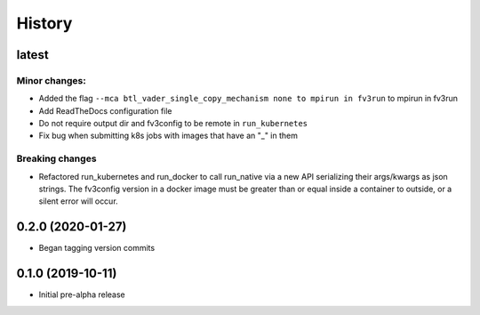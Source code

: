 =======
History
=======

latest
------

Minor changes:
~~~~~~~~~~~~~
* Added the flag ``--mca btl_vader_single_copy_mechanism none to mpirun in fv3run`` to mpirun in fv3run
* Add ReadTheDocs configuration file
* Do not require output dir and fv3config to be remote in ``run_kubernetes``
* Fix bug when submitting k8s jobs with images that have an "_" in them

Breaking changes
~~~~~~~~~~~~~~~~
* Refactored run_kubernetes and run_docker to call run_native via a new API serializing
  their args/kwargs as json strings. The
  fv3config version in a docker image must be greater than or equal inside a
  container to outside, or a silent error will occur.

0.2.0 (2020-01-27)
------------------

* Began tagging version commits


0.1.0 (2019-10-11)
------------------

* Initial pre-alpha release
